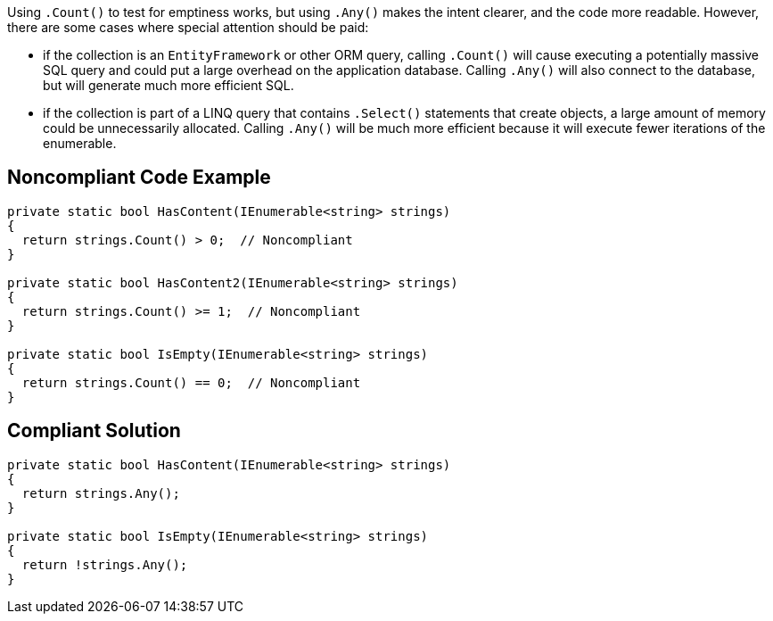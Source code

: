 Using ``.Count()`` to test for emptiness works, but using ``.Any()`` makes the intent clearer, and the code more readable. However, there are some cases where special attention should be paid:

* if the collection is an ``EntityFramework`` or other ORM query, calling ``.Count()`` will cause executing a potentially massive SQL query and could put a large overhead on the application database. Calling ``.Any()`` will also connect to the database, but will generate much more efficient SQL.
* if the collection is part of a LINQ query that contains ``.Select()`` statements that create objects, a large amount of memory could be unnecessarily allocated. Calling ``.Any()`` will be much more efficient because it will execute fewer iterations of the enumerable.

== Noncompliant Code Example

----
private static bool HasContent(IEnumerable<string> strings)
{
  return strings.Count() > 0;  // Noncompliant
}

private static bool HasContent2(IEnumerable<string> strings)
{
  return strings.Count() >= 1;  // Noncompliant
}

private static bool IsEmpty(IEnumerable<string> strings)
{
  return strings.Count() == 0;  // Noncompliant
}
----

== Compliant Solution

----
private static bool HasContent(IEnumerable<string> strings)
{
  return strings.Any();
}

private static bool IsEmpty(IEnumerable<string> strings)
{
  return !strings.Any();
}
----
